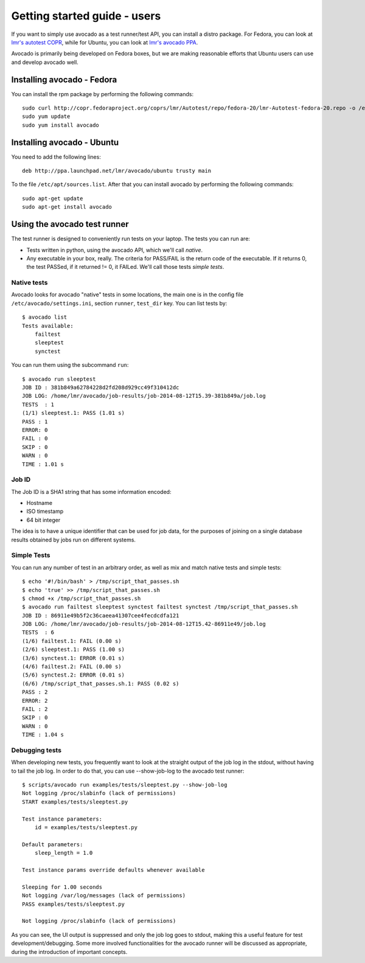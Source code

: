 .. _get-started:

=============================
Getting started guide - users
=============================

If you want to simply use avocado as a test runner/test API, you can install a
distro package. For Fedora, you can look
at `lmr's autotest COPR`_, while for Ubuntu, you can look
at `lmr's avocado PPA`_.

.. _lmr's autotest COPR: http://copr.fedoraproject.org/coprs/lmr/Autotest
.. _lmr's avocado PPA: https://launchpad.net/~lmr/+archive/avocado

Avocado is primarily being developed on Fedora boxes, but we are making
reasonable efforts that Ubuntu users can use and develop avocado well.

Installing avocado - Fedora
===========================

You can install the rpm package by performing the following commands::

    sudo curl http://copr.fedoraproject.org/coprs/lmr/Autotest/repo/fedora-20/lmr-Autotest-fedora-20.repo -o /etc/yum.repos.d/autotest.repo
    sudo yum update
    sudo yum install avocado

Installing avocado - Ubuntu
===========================

You need to add the following lines::

    deb http://ppa.launchpad.net/lmr/avocado/ubuntu trusty main

To the file ``/etc/apt/sources.list``. After that you can install avocado by
performing the following commands::

    sudo apt-get update
    sudo apt-get install avocado

Using the avocado test runner
=============================

The test runner is designed to conveniently run tests on your laptop. The tests
you can run are:

* Tests written in python, using the avocado API, which we'll call `native`.
* Any executable in your box, really. The criteria for PASS/FAIL is the return
  code of the executable. If it returns 0, the test PASSed, if it returned
  != 0, it FAILed. We'll call those tests `simple tests`.

Native tests
------------

Avocado looks for avocado "native" tests in some locations, the main one is in
the config file ``/etc/avocado/settings.ini``, section ``runner``, ``test_dir``
key. You can list tests by::

    $ avocado list
    Tests available:
        failtest
        sleeptest
        synctest

You can run them using the subcommand ``run``::

    $ avocado run sleeptest
    JOB ID : 381b849a62784228d2fd208d929cc49f310412dc
    JOB LOG: /home/lmr/avocado/job-results/job-2014-08-12T15.39-381b849a/job.log
    TESTS  : 1
    (1/1) sleeptest.1: PASS (1.01 s)
    PASS : 1
    ERROR: 0
    FAIL : 0
    SKIP : 0
    WARN : 0
    TIME : 1.01 s

Job ID
------

The Job ID is a SHA1 string that has some information encoded:

* Hostname
* ISO timestamp
* 64 bit integer

The idea is to have a unique identifier that can be used for job data, for
the purposes of joining on a single database results obtained by jobs run
on different systems.

Simple Tests
------------

You can run any number of test in an arbitrary order, as well as mix and match
native tests and simple tests::

    $ echo '#!/bin/bash' > /tmp/script_that_passes.sh
    $ echo 'true' >> /tmp/script_that_passes.sh
    $ chmod +x /tmp/script_that_passes.sh
    $ avocado run failtest sleeptest synctest failtest synctest /tmp/script_that_passes.sh
    JOB ID : 86911e49b5f2c36caeea41307cee4fecdcdfa121
    JOB LOG: /home/lmr/avocado/job-results/job-2014-08-12T15.42-86911e49/job.log
    TESTS  : 6
    (1/6) failtest.1: FAIL (0.00 s)
    (2/6) sleeptest.1: PASS (1.00 s)
    (3/6) synctest.1: ERROR (0.01 s)
    (4/6) failtest.2: FAIL (0.00 s)
    (5/6) synctest.2: ERROR (0.01 s)
    (6/6) /tmp/script_that_passes.sh.1: PASS (0.02 s)
    PASS : 2
    ERROR: 2
    FAIL : 2
    SKIP : 0
    WARN : 0
    TIME : 1.04 s

Debugging tests
---------------

When developing new tests, you frequently want to look at the straight
output of the job log in the stdout, without having to tail the job log.
In order to do that, you can use --show-job-log to the avocado test runner::

    $ scripts/avocado run examples/tests/sleeptest.py --show-job-log
    Not logging /proc/slabinfo (lack of permissions)
    START examples/tests/sleeptest.py

    Test instance parameters:
        id = examples/tests/sleeptest.py

    Default parameters:
        sleep_length = 1.0

    Test instance params override defaults whenever available

    Sleeping for 1.00 seconds
    Not logging /var/log/messages (lack of permissions)
    PASS examples/tests/sleeptest.py

    Not logging /proc/slabinfo (lack of permissions)

As you can see, the UI output is suppressed and only the job log goes to
stdout, making this a useful feature for test development/debugging. Some more
involved functionalities for the avocado runner will be discussed as
appropriate, during the introduction of important concepts.
